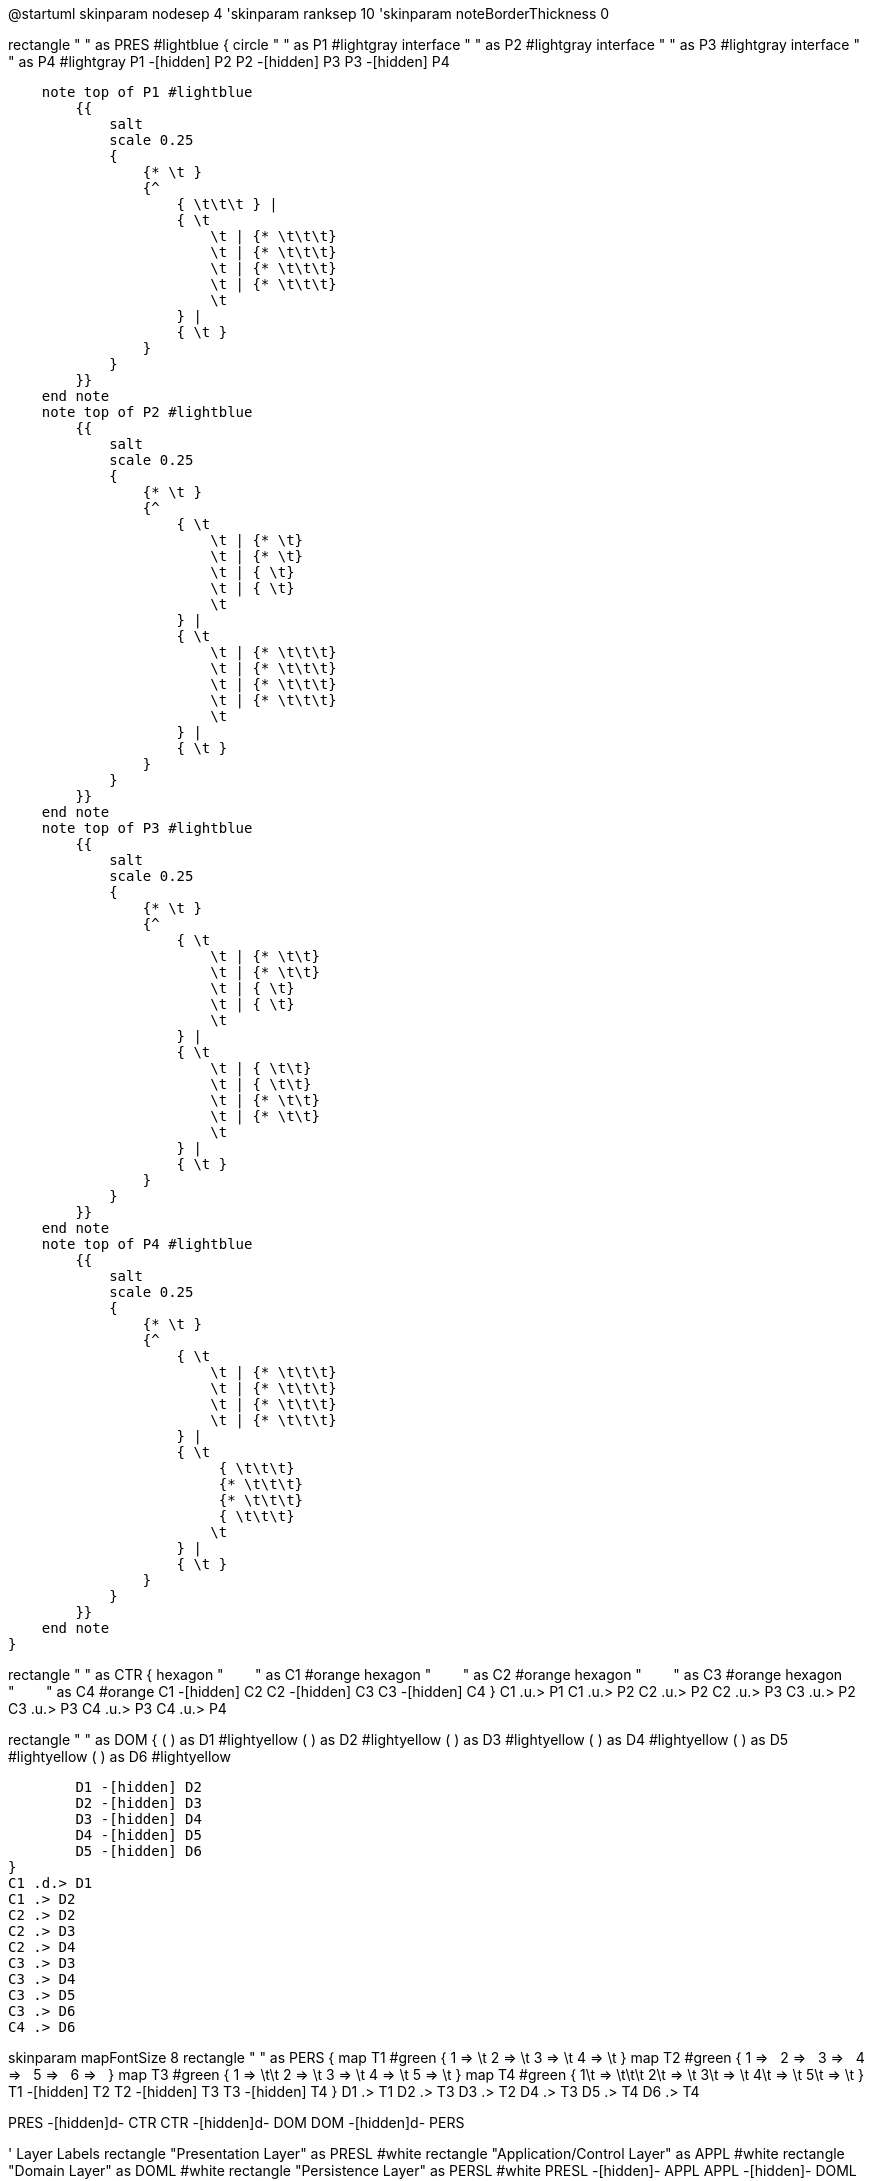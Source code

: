 [plantuml,file="LayeredArchitecture.png"]
--
@startuml
skinparam nodesep 4
'skinparam ranksep 10
'skinparam noteBorderThickness 0

rectangle " " as PRES #lightblue {
    circle " " as P1 #lightgray
    interface " " as P2 #lightgray
    interface " " as P3 #lightgray
    interface " " as P4 #lightgray
    P1 -[hidden] P2
    P2 -[hidden] P3
    P3 -[hidden] P4

    note top of P1 #lightblue
        {{
            salt
            scale 0.25
            {
                {* \t }
                {^
                    { \t\t\t } |
                    { \t
                        \t | {* \t\t\t}
                        \t | {* \t\t\t}
                        \t | {* \t\t\t}
                        \t | {* \t\t\t}
                        \t
                    } |
                    { \t }
                }
            }
        }}
    end note
    note top of P2 #lightblue
        {{
            salt
            scale 0.25
            {
                {* \t }
                {^
                    { \t
                        \t | {* \t}
                        \t | {* \t}
                        \t | { \t}
                        \t | { \t}
                        \t
                    } |
                    { \t
                        \t | {* \t\t\t}
                        \t | {* \t\t\t}
                        \t | {* \t\t\t}
                        \t | {* \t\t\t}
                        \t
                    } |
                    { \t }
                }
            }
        }}
    end note
    note top of P3 #lightblue
        {{
            salt
            scale 0.25
            {
                {* \t }
                {^
                    { \t
                        \t | {* \t\t}
                        \t | {* \t\t}
                        \t | { \t}
                        \t | { \t}
                        \t
                    } |
                    { \t
                        \t | { \t\t}
                        \t | { \t\t}
                        \t | {* \t\t}
                        \t | {* \t\t}
                        \t
                    } |
                    { \t }
                }
            }
        }}
    end note
    note top of P4 #lightblue
        {{
            salt
            scale 0.25
            {
                {* \t }
                {^
                    { \t
                        \t | {* \t\t\t}
                        \t | {* \t\t\t}
                        \t | {* \t\t\t}
                        \t | {* \t\t\t}
                    } |
                    { \t
                         { \t\t\t}
                         {* \t\t\t}
                         {* \t\t\t}
                         { \t\t\t}
                        \t
                    } |
                    { \t }
                }
            }
        }}
    end note
}

rectangle " " as CTR {
    hexagon "&#160;&#160;&#160;&#160;&#160;&#160;&#160;&#160;" as C1 #orange
    hexagon "&#160;&#160;&#160;&#160;&#160;&#160;&#160;&#160;" as C2 #orange
    hexagon "&#160;&#160;&#160;&#160;&#160;&#160;&#160;&#160;" as C3 #orange
    hexagon "&#160;&#160;&#160;&#160;&#160;&#160;&#160;&#160;" as C4 #orange
    C1 -[hidden] C2
    C2 -[hidden] C3
    C3 -[hidden] C4
}
C1 .u.> P1
C1 .u.> P2
C2 .u.> P2
C2 .u.> P3
C3 .u.> P2
C3 .u.> P3
C4 .u.> P3
C4 .u.> P4

rectangle " " as DOM {
        ( ) as D1 #lightyellow
        ( ) as D2 #lightyellow
        ( ) as D3 #lightyellow
        ( ) as D4 #lightyellow
        ( ) as D5 #lightyellow
        ( ) as D6 #lightyellow

        D1 -[hidden] D2
        D2 -[hidden] D3
        D3 -[hidden] D4
        D4 -[hidden] D5
        D5 -[hidden] D6
}
C1 .d.> D1
C1 .> D2
C2 .> D2
C2 .> D3
C2 .> D4
C3 .> D3
C3 .> D4
C3 .> D5
C3 .> D6
C4 .> D6

skinparam mapFontSize 8
rectangle " " as PERS {
    map T1 #green {
         1 => \t
         2 => \t
         3 => \t
         4 => \t
    }
    map T2 #green {
         1 => &#160;
         2 => &#160;
         3 => &#160;
         4 => &#160;
         5 => &#160;
         6 => &#160;
    }
    map T3 #green {
         1 => \t\t
         2 => \t
         3 => \t
         4 => \t
         5 => \t
    }
    map T4 #green {
         1\t => \t\t\t
         2\t => \t
         3\t => \t
         4\t => \t
         5\t => \t
    }
    T1 -[hidden] T2
    T2 -[hidden] T3
    T3 -[hidden] T4
}
D1 .> T1
D2 .> T3
D3 .> T2
D4 .> T3
D5 .> T4
D6 .> T4

PRES -[hidden]d- CTR
CTR -[hidden]d- DOM
DOM -[hidden]d- PERS

' Layer Labels
rectangle "Presentation Layer" as PRESL #white
rectangle "Application/Control Layer" as APPL #white
rectangle "Domain Layer" as DOML #white
rectangle "Persistence Layer" as PERSL #white
PRESL -[hidden]- APPL
APPL -[hidden]- DOML
DOML -[hidden]- PERSL

' NO - NakedObjects
rectangle " " as PRES_NO #lightblue {
    ( ) as V1 #lightgrey
    ( ) as V2 #lightgrey
    ( ) as V3 #lightgrey
    ( ) as V4 #lightgrey
    ( ) as V5 #lightgrey
    ( ) as V6 #lightgrey
}

rectangle " " as DOM_NO {
        (<color:orange>&#9632;) as DO1 #lightyellow
        (<color:orange>&#9632;) as DO2 #lightyellow
        (<color:orange>&#9632;) as DO3 #lightyellow
        (<color:orange>&#9632;) as DO4 #lightyellow
        (<color:orange>&#9632;) as DO5 #lightyellow
        (<color:orange>&#9632;) as DO6 #lightyellow
}
DO1 .u..> V1
DO2 .u.> V2
DO3 .u.> V3
DO4 .u.> V4
DO5 .u.> V5
DO6 .u.> V6

rectangle " " as PERS_NO #lightgreen {
    ( ) as E1 #green
    ( ) as E2 #green
    ( ) as E3 #green
    ( ) as E4 #green
    ( ) as E5 #green
    ( ) as E6 #green
}
DO1 .> E1
DO2 .> E2
DO3 .> E3
DO4 .> E4
DO5 .> E5
DO6 .> E6

PRES_NO -[hidden]d- DOM_NO
DOM_NO -[hidden]d- PERS_NO

PRES -[hidden]r- PRESL
PRESL -[hidden]r- PRES_NO

DOM -[hidden]r- DOML
DOML -[hidden]r- DOM_NO

@enduml
--